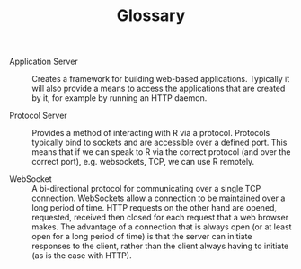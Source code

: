 #+TITLE: Glossary

+ Application Server :: Creates a framework for building web-based
     applications. Typically it will also provide a means to access
     the applications that are created by it, for example by running
     an HTTP daemon.

+ Protocol Server :: Provides a method of interacting with R via a
     protocol. Protocols typically bind to sockets and are accessible
     over a defined port. This means that if we can speak to R via the
     correct protocol (and over the correct port), e.g. websockets,
     TCP, we can use R remotely.

+ WebSocket :: A bi-directional protocol for communicating over a
               single TCP connection. WebSockets allow a connection to
               be maintained over a long period of time. HTTP requests
               on the other hand are opened, requested, received then
               closed for each request that a web browser makes. The
               advantage of a connection that is always open (or at
               least open for a long period of time) is that the
               server can initiate responses to the client, rather
               than the client always having to initiate (as is the
               case with HTTP).
